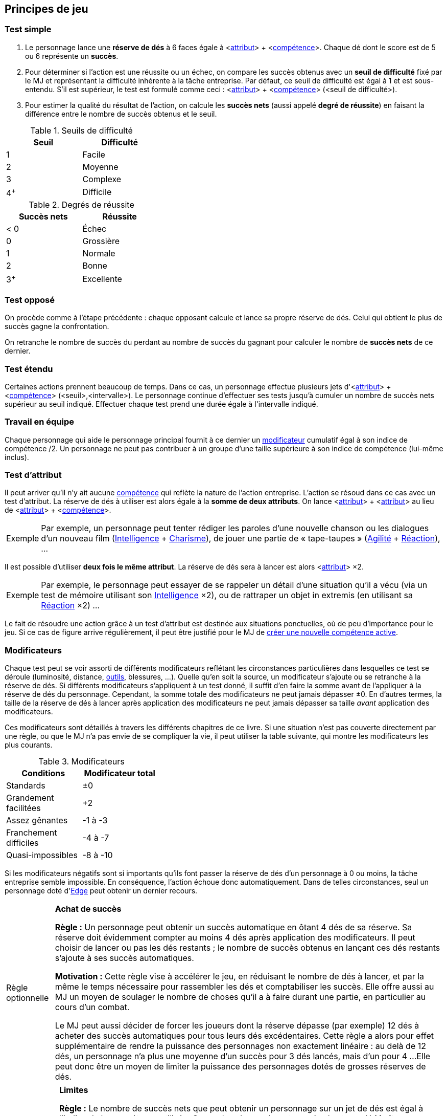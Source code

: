 [[chapter_principles]]
== Principes de jeu

[[simple_test]]
=== Test simple

. Le personnage lance une *réserve de dés* à 6 faces égale à [.formula]#<<<primary_attributes,attribut>>> + <<<chapter_skills,compétence>>>#.
  Chaque dé dont le score est de 5 ou 6 représente un *succès*.
. Pour déterminer si l'action est une réussite ou un échec, on compare les succès obtenus avec un *seuil de difficulté* fixé par le MJ et représentant la difficulté inhérente à la tâche entreprise.
  Par défaut, ce seuil de difficulté est égal à 1 et est sous-entendu.
  S'il est supérieur, le test est formulé comme ceci : [.formula]#<<<primary_attributes,attribut>>> + <<<chapter_skills,compétence>>> (<seuil de difficulté>)#.
. Pour estimer la qualité du résultat de l'action, on calcule les *succès nets* (aussi appelé *degré de réussite*) en faisant la différence entre le nombre de succès obtenus et le seuil.

[[thresholds]]
.Seuils de difficulté
[width=35%, options="header"]
|===
|Seuil |Difficulté

|1     |Facile
|2     |Moyenne
|3     |Complexe
|4^+^  |Difficile
|===

.Degrés de réussite
[width=35%, options="header"]
|===
|Succès nets |Réussite

|< 0   |Échec
|0     |Grossière
|1     |Normale
|2     |Bonne
|3^+^  |Excellente
|===

[[opposed_test]]
=== Test opposé

On procède comme à l'étape précédente : chaque opposant calcule et lance sa propre réserve de dés.
Celui qui obtient le plus de succès gagne la confrontation.

On retranche le nombre de succès du perdant au nombre de succès du gagnant pour calculer le nombre de *succès nets* de ce dernier.

[[extended_test]]
=== Test étendu

Certaines actions prennent beaucoup de temps.
Dans ce cas, un personnage effectue plusieurs jets d'[.formula]#<<<primary_attributes,attribut>>> + <<<chapter_skills,compétence>>> (<seuil>,<intervalle>)#.
Le personnage continue d'effectuer ses tests jusqu'à cumuler un nombre de succès nets supérieur au [.formula]#seuil# indiqué.
Effectuer chaque test prend une durée égale à l'[.formula]#intervalle# indiqué.

[[teamwork_test]]
=== Travail en équipe

Chaque personnage qui aide le personnage principal fournit à ce dernier un <<test_modifiers,modificateur>> cumulatif égal à son [.formula]#indice de compétence /2#.
Un personnage ne peut pas contribuer à un groupe d'une taille supérieure à son indice de compétence (lui-même inclus).

[[attribute_test]]
=== Test d'attribut

Il peut arriver qu'il n'y ait aucune <<chapter_skills,compétence>> qui reflète la nature de l'action entreprise.
L'action se résoud dans ce cas avec un test d'attribut.
La réserve de dés à utiliser est alors égale à la *somme de deux attributs*.
On lance [.formula]#<<<primary_attributes,attribut>>> + <<<primary_attributes,attribut>>># au lieu de [.formula]#<<<primary_attributes,attribut>>> + <<<chapter_skills,compétence>>>#.

[NOTE.example,caption="Exemple"]
====
Par exemple, un personnage peut tenter rédiger les paroles d'une nouvelle chanson ou les dialogues d'un nouveau film ([.formula]#<<attribute_intelligence,Intelligence>> + <<attribute_charisma,Charisme>>#), de jouer une partie de « tape-taupes » ([.formula]#<<attribute_agility,Agilité>> + <<attribute_reaction,Réaction>>#), ...
====

Il est possible d'utiliser *deux fois le même attribut*.
La réserve de dés sera à lancer est alors [.formula]#<<<primary_attributes,attribut>>> ×2#.
[NOTE.example,caption="Exemple"]
====
Par exemple, le personnage peut essayer de se rappeler un détail d'une situation qu'il a vécu (via un test de mémoire utilisant son [.formula]#<<attribute_intelligence,Intelligence>> ×2#), ou de rattraper un objet in extremis (en utilisant sa [.formula]#<<attribute_reaction,Réaction>> ×2#) ...
====

Le fait de résoudre une action grâce à un test d'attribut est destinée aux situations ponctuelles, où de peu d'importance pour le jeu.
Si ce cas de figure arrive régulièrement, il peut être justifié pour le MJ de <<create_new_skills,créer une nouvelle compétence active>>.


[[test_modifiers]]
=== Modificateurs

Chaque test peut se voir assorti de différents modificateurs reflétant les circonstances particulières dans lesquelles ce test se déroule (luminosité, distance, <<tools,outils>>, blessures, ...).
Quelle qu'en soit la source, un modificateur s'ajoute ou se retranche à la réserve de dés.
Si différents modificateurs s'appliquent à un test donné, il suffit d'en faire la somme avant de l'appliquer à la réserve de dés du personnage.
Cependant, la somme totale des modificateurs ne peut jamais dépasser ±0.
En d'autres termes, la taille de la réserve de dés à lancer après application des modificateurs ne peut jamais dépasser sa taille _avant_ application des modificateurs.

Ces modificateurs sont détaillés à travers les différents chapitres de ce livre.
Si une situation n'est pas couverte directement par une règle, ou que le MJ n'a pas envie de se compliquer la vie, il peut utiliser la table suivante, qui montre les modificateurs les plus courants.

.Modificateurs
[width=35%, options="header"]
|===
|Conditions             |Modificateur total

|Standards              | ±0
|Grandement facilitées  | +2
|Assez gênantes         |-1 à -3
|Franchement difficiles |-4 à -7
|Quasi-impossibles      |-8 à -10
|===

Si les modificateurs négatifs sont si importants qu'ils font passer la réserve de dés d'un personnage à 0 ou moins, la tâche entreprise semble impossible.
En conséquence, l'action échoue donc automatiquement.
Dans de telles circonstances, seul un personnage doté d'<<attribute_edge,Edge>> peut obtenir un dernier recours.


ifdef::with-designer-notes[]
displayer::design[label="Afficher"]
[.design]
****
Allez, ça vaut le coup de le répéter encore une fois :
[quote]
____
Cependant, la somme totale des modificateurs ne peut jamais dépasser ±0.
En d'autres termes, la taille de la réserve de dés à lancer après application des modificateurs ne peut jamais dépasser sa taille _avant_ application des modificateurs.
____
Ce passage est absolument fondamental à SR54.
À lui seul, il stoppe quasiment l'inflation des réserves de dés.
C'était un de mes <<objectives,objectifs>> primordiaux : c'est une chose de lancer plusieurs D6, ça fait partie du jeu.
Perdre cette base du système (genre lancer d'autres types de dés, passer à des jets de pourcentage, etc) aurait fait perdre, à mon sens, l'impression de jouer au même jeu.

Quand un runner est très très doué, il lance environ 12 ou 15 dés.
C'est déjà beaucoup (et, avec ces règles, ça représente déjà un certain investissement en karma).
Lancer 20 ou 30 dés pour la moindre action alors qu'on n'y est même pas spécialisé, c'est _trop_.
Les dés, ça coûte de l'argent.
Mais surtout, ça coûte le temps de réunir les dés, de compter qu'on en a le nombre exact, de les ramasser sous la table quand ils roulent partout, et de compter ses succès.
Plusieurs fois par passe d'initiative.
Tout ça ralentit l'action.
Or, accélerer l'action était un autre de mes <<objectives,objectifs>> prioritaires.
Permettons à l'action d'être aussi rapide, nerveuse et immersive qu'un monde cyberpunk est censé l'être.

Ensuite, je sais pas vous, mais je trouve ridicule qu'un perso avec 3 dans son attribut, et 1 dans sa compétence lance 15 dés, sous prétexte qu'il dispose d'un excellent matériel.
En gros, le syndrome du _script-kiddie_ dans le milieu de la Matrice.
Avec mes règles, un tel personnage lancera 4 dés, même avec le meilleur matos et dans les conditions les plus favorables du monde.
Les héros du jeu sont les runners, les PJs, _pas_ leur matos à whatmille nuyens.
Refaire des attributs et des compétences les stars du système était encore un de mes <<objectives,objectifs>>.

Enfin, un petit retour sur le modificateur de +2 pour « conditions grandement facilitées ».
Je l'ai mis par acquis de conscience, mais perso, dans ces conditions, je ne fais même pas lancer les dés : on n'a pas de temps à perdre avec des banalités !

****
endif::with-designer-notes[]


[[option_buy_successes]]
[NOTE.option,caption="Règle optionnelle"]
====
*Achat de succès*

*Règle :* Un personnage peut obtenir un succès automatique en ôtant 4 dés de sa réserve.
Sa réserve doit évidemment compter au moins 4 dés après application des modificateurs.
Il peut choisir de lancer ou pas les dés restants ; le nombre de succès obtenus en lançant ces dés restants s'ajoute à ses succès automatiques.

*Motivation :* Cette règle vise à accélérer le jeu, en réduisant le nombre de dés à lancer, et par la même le temps nécessaire pour rassembler les dés et comptabiliser les succès.
Elle offre aussi au MJ un moyen de soulager le nombre de choses qu'il a à faire durant une partie, en particulier au cours d'un combat.

Le MJ peut aussi décider de forcer les joueurs dont la réserve dépasse (par exemple) 12 dés à acheter des succès automatiques pour tous leurs dés excédentaires.
Cette règle a alors pour effet supplémentaire de rendre la puissance des personnages non exactement linéaire : au delà de 12 dés, un personnage n'a plus une moyenne d'un succès pour 3 dés lancés, mais d'un pour 4 ...
Elle peut donc être un moyen de limiter la puissance des personnages dotés de grosses réserves de dés.
====



[[option_limits]]
[NOTE.option,caption="Règle optionnelle"]
====
*Limites*

*Règle :* Le nombre de succès nets que peut obtenir un personnage sur un jet de dés est égal à l'indice de la compétence utilisée.
Ce nombre de succès nets maximal est appelé *Limite*.

Si le jet utilise deux attributs plutôt qu'un attribut et une compétence, la Limite est égale au plus faible des deux attributs.

*Motivation :* Cette règle vise à ... heu ... 
Faire comme SR5 ? Gâcher la joie d'un coup de chance sur un jet de dé ?
Avec la disparition des limites liées à l'équipement, elle permet peut-être de valoriser les compétences par rapport aux attributs.
À vous de voir.
====

